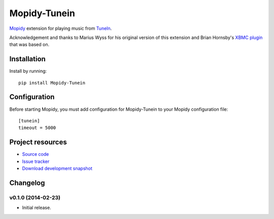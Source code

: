 ****************************
Mopidy-Tunein
****************************

.. image:: https://pypip.in/v/Mopidy-Tunein/badge.png
    :target: https://pypi.python.org/pypi/Mopidy-Tunein/
    :alt: Latest PyPI version

.. image:: https://pypip.in/d/Mopidy-Tunein/badge.png
    :target: https://pypi.python.org/pypi/Mopidy-Tunein/
    :alt: Number of PyPI downloads

.. image:: https://travis-ci.org/kingosticks/mopidy-tunein.png?branch=master
    :target: https://travis-ci.org/kingosticks/mopidy-tunein
    :alt: Travis CI build status

.. image:: https://coveralls.io/repos/kingosticks/mopidy-tunein/badge.png?branch=master
   :target: https://coveralls.io/r/kingosticks/mopidy-tunein?branch=master
   :alt: Test coverage

`Mopidy <http://www.mopidy.com/>`_ extension for playing music from
`TuneIn <http://www.tunein.com>`_.

Acknowledgement and thanks to Marius Wyss for his original version of this extension and Brian Hornsby's 
`XBMC plugin <https://github.com/brianhornsby/plugin.audio.tuneinradio>`_ that was based on.


Installation
============

Install by running::

    pip install Mopidy-Tunein

.. Or, if available, install the Debian/Ubuntu package from `apt.mopidy.com
.. <http://apt.mopidy.com/>`_.


Configuration
=============

Before starting Mopidy, you must add configuration for
Mopidy-Tunein to your Mopidy configuration file::

    [tunein]
    timeout = 5000


Project resources
=================

- `Source code <https://github.com/kingosticks/mopidy-tunein>`_
- `Issue tracker <https://github.com/kingosticks/mopidy-tunein/issues>`_
- `Download development snapshot <https://github.com/kingosticks/mopidy-tunein/tarball/master#egg=Mopidy-Tunein-dev>`_


Changelog
=========

v0.1.0 (2014-02-23)
----------------------------------------

- Initial release.
